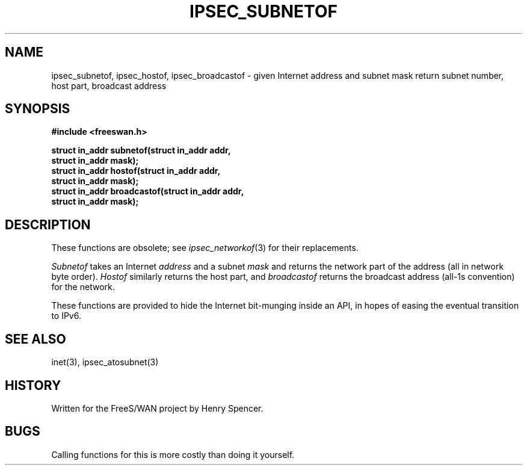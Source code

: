 .TH IPSEC_SUBNETOF 3 "11 June 2001"
.SH NAME
ipsec_subnetof, ipsec_hostof, ipsec_broadcastof \- given Internet address and subnet mask return subnet number, host part, broadcast address
.SH SYNOPSIS
.B "#include <freeswan.h>
.sp
.B "struct in_addr subnetof(struct in_addr addr,"
.ti +1c
.B "struct in_addr mask);"
.br
.B "struct in_addr hostof(struct in_addr addr,"
.ti +1c
.B "struct in_addr mask);"
.br
.B "struct in_addr broadcastof(struct in_addr addr,"
.ti +1c
.B "struct in_addr mask);"
.SH DESCRIPTION
These functions are obsolete; see
.IR ipsec_networkof (3)
for their replacements.
.PP
.I Subnetof
takes an Internet
.I address
and a subnet
.I mask
and returns the network part of the address
(all in network byte order).
.I Hostof
similarly returns the host part, and
.I broadcastof
returns the broadcast address (all-1s convention) for the network.
.PP
These functions are provided to hide the Internet bit-munging inside
an API, in hopes of easing the eventual transition to IPv6.
.SH SEE ALSO
inet(3), ipsec_atosubnet(3)
.SH HISTORY
Written for the FreeS/WAN project by Henry Spencer.
.SH BUGS
Calling functions for this is more costly than doing it yourself.
